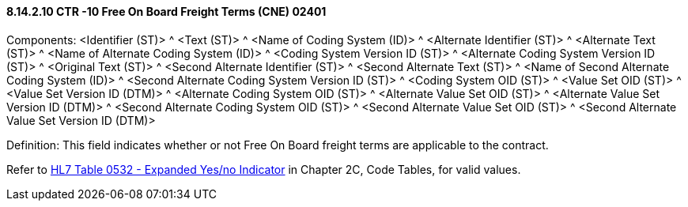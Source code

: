 ==== 8.14.2.10 CTR -10 Free On Board Freight Terms (CNE) 02401

Components: <Identifier (ST)> ^ <Text (ST)> ^ <Name of Coding System (ID)> ^ <Alternate Identifier (ST)> ^ <Alternate Text (ST)> ^ <Name of Alternate Coding System (ID)> ^ <Coding System Version ID (ST)> ^ <Alternate Coding System Version ID (ST)> ^ <Original Text (ST)> ^ <Second Alternate Identifier (ST)> ^ <Second Alternate Text (ST)> ^ <Name of Second Alternate Coding System (ID)> ^ <Second Alternate Coding System Version ID (ST)> ^ <Coding System OID (ST)> ^ <Value Set OID (ST)> ^ <Value Set Version ID (DTM)> ^ <Alternate Coding System OID (ST)> ^ <Alternate Value Set OID (ST)> ^ <Alternate Value Set Version ID (DTM)> ^ <Second Alternate Coding System OID (ST)> ^ <Second Alternate Value Set OID (ST)> ^ <Second Alternate Value Set Version ID (DTM)>

Definition: This field indicates whether or not Free On Board freight terms are applicable to the contract.

Refer to file:///E:\V2\v2.9%20final%20Nov%20from%20Frank\V29_CH02C_Tables.docx#HL70532[HL7 Table 0532 - Expanded Yes/no Indicator] in Chapter 2C, Code Tables, for valid values.

